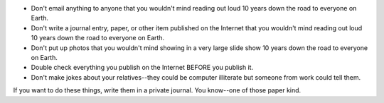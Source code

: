 .. title: My theory about interacting on the Internet
.. slug: mytheory
.. date: 2004-02-03 22:09:34
.. tags: content, communication

* Don't email anything to anyone that you wouldn't mind reading out
  loud 10 years down the road to everyone on Earth.
* Don't write a journal entry, paper, or other item published on the
  Internet that you wouldn't mind reading out loud 10 years down the
  road to everyone on Earth.
* Don't put up photos that you wouldn't mind showing in a very large
  slide show 10 years down the road to everyone on Earth.
* Double check everything you publish on the Internet BEFORE you
  publish it.
* Don't make jokes about your relatives--they could be computer
  illiterate but someone from work could tell them.

If you want to do these things, write them in a private journal. You
know--one of those paper kind.
